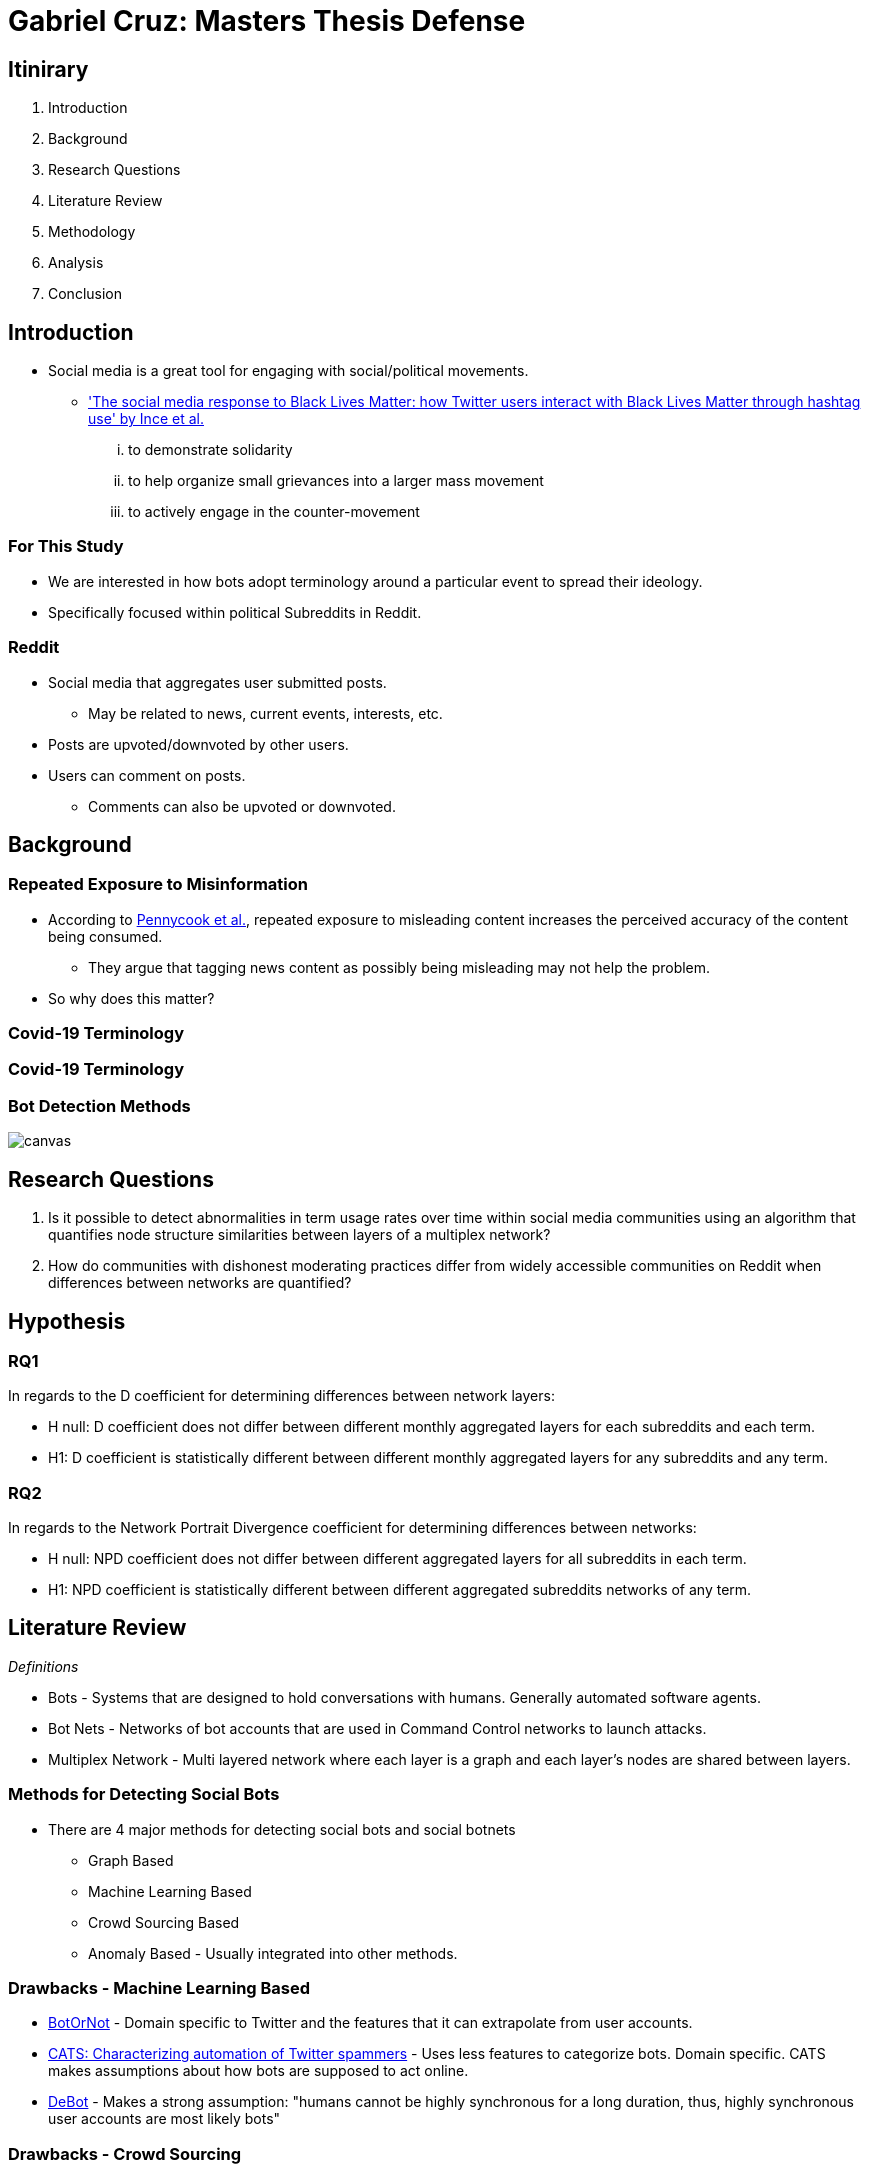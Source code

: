 = Gabriel Cruz: Masters Thesis Defense
:imagesdir: images
:docinfo: shared
:revealjsdir: reveal.js.3.9.2
:source-highlighter: highlightjs
:customcss: css/aric_slides.css
:revealjs_width: 1400
:revealjs_height: 800
:title-slide-background-image: background.jpeg

[%notitle, background-color = "#222831"]
== Itinirary

[%step]
1. Introduction
2. Background
3. Research Questions
4. Literature Review
5. Methodology
6. Analysis
7. Conclusion

[background-color = "#222831"]
== Introduction
    * Social media is a great tool for engaging with social/political movements.
        ** link:https://www.tandfonline.com/doi/full/10.1080/01419870.2017.1334931['The social media response to Black Lives Matter: how Twitter users interact with Black Lives Matter through hashtag use' by Ince et al.] 
            ... to demonstrate solidarity
            ... to help organize small grievances into a larger mass movement
            ... to actively engage in the counter-movement

[background-color = "#222831"]
=== For This Study
    * We are interested in how bots adopt terminology around a particular event to spread their ideology.
    * Specifically focused within political Subreddits in Reddit.

[background-color = "#222831"]
=== Reddit
    * Social media that aggregates user submitted posts.
        ** May be related to news, current events, interests, etc.
    * Posts are upvoted/downvoted by other users.
    * Users can comment on posts.
        ** Comments can also be upvoted or downvoted.

[background-color = "#222831"]
== Background

[background-color = "#222831"]
=== Repeated Exposure to Misinformation
    * According to link:https://pubmed.ncbi.nlm.nih.gov/30247057[Pennycook et al.], repeated exposure to misleading content increases the perceived accuracy of the content being consumed.
        ** They argue that tagging news content as possibly being misleading may not help the problem.
    * So why does this matter?

[%notitle, background-iframe="https://www.washingtonpost.com/nation/2021/03/19/trump-tweets-chinese-virus-racist/", background-color = "white"]
=== Covid-19 Terminology

[%notitle, background-iframe="https://www.pbs.org/newshour/show/asian-american-community-battles-surge-in-hate-crimes-stirred-from-covid-19", background-color = "white"]
=== Covid-19 Terminology

[%notitle, background-color = "white"]
=== Bot Detection Methods

image::cycle.png[canvas,size=contain]

[background-color = "#222831"]
== Research Questions

. Is it possible to detect abnormalities in term usage rates over time within social media communities using an algorithm that quantifies node structure similarities between layers of a multiplex network?
. How do communities with dishonest moderating practices differ from widely accessible communities on Reddit when differences between networks are quantified?

[background-color = "#222831"]
== Hypothesis

=== RQ1

In regards to the D coefficient for determining differences between network
layers:

* H null: D coefficient does not differ between different monthly aggregated
layers for each subreddits and each term.
* H1: D coefficient is statistically different between different monthly aggregated layers for any subreddits and any term.

=== RQ2

In regards to the Network Portrait Divergence coefficient for determining differences between networks:

* H null: NPD coefficient does not differ between different aggregated layers
for all subreddits in each term.
* H1: NPD coefficient is statistically different between different aggregated
subreddits networks of any term.

[background-color = "#222831"]
== Literature Review

_Definitions_

* Bots - Systems that are designed to hold conversations with humans. Generally automated software agents. 
* Bot Nets - Networks of bot accounts that are used in Command Control networks to launch attacks.
* Multiplex Network - Multi layered network where each layer is a graph and each layer's nodes are shared between layers.

[background-color = "#222831"]
=== Methods for Detecting Social Bots

* There are 4 major methods for detecting social bots and social botnets
    ** Graph Based
    ** Machine Learning Based
    ** Crowd Sourcing Based
    ** Anomaly Based - Usually integrated into other methods.

[background-color = "#222831"]
=== Drawbacks - Machine Learning Based 

* link:https://arxiv.org/abs/1602.00975[BotOrNot] - Domain specific to Twitter and the features that it can extrapolate from user accounts.
* link:https://ieeexplore-ieee-org.proxy-um.researchport.umd.edu/document/6465541[CATS: Characterizing automation of Twitter spammers] - Uses less features to categorize bots. Domain specific. CATS makes assumptions about how bots are supposed to act online. 
* link:https://ieeexplore-ieee-org.proxy-um.researchport.umd.edu/document/6465541[DeBot] - Makes a strong assumption: "humans cannot be highly synchronous for a long duration, thus, highly synchronous user accounts are most likely bots"

[background-color = "#222831"]
=== Drawbacks - Crowd Sourcing 

[%step]
* Significant overhead can be involved. 
* There may be disagreement between raters.
* Expert raters can be difficult to find.
* Does not scale well

[background-color = "#222831"]
=== Graph Based Detection Methods

[%step]
* Typically combined with other methods in order to gain more context into why bots are acting they way they are.
    ** link:https://www.cs.unm.edu/~nabuelrub/BotCamp/[BotCamp] - System that uses link:https://ieeexplore-ieee-org.proxy-um.researchport.umd.edu/document/6465541[DeBot] to tag classify bots and then graphs are abstracted from their interactions. These graphs are used to then cluster those nodes into communities and another model is then used to determine if those groups are in agreance or disagreance with some topic. 
* According to link:https://dl.acm.org/doi/10.1145/3313294.3313386[Hurtado et al.] it is possible to find bots in Reddit because they typically have high edge weights.
    ** However these are highly visible bots, typically with the word "bot" in the username.

[background-color = "#222831"]
=== BotNet Detection Methods

* In order to detect coordinated behavior link:https://ieeexplore.ieee.org/document/7422020[Wang et al.] proposes finding anomalies known as pivotal nodes which act as botnet leaders. 
* link:https://dl.acm.org/doi/10.1145/3320269.3384770[Lingam et al.] multi layered system using ML and graph based methods to detect coordinated behavior online.

[background-color = "#222831"]
=== BotNet Detection Methods - SpamCom
* In the spirit of this paper, SpamCom aims to find spam botnets on Twitter. 
    ** SpamCom conceptualizes Twitter data as multilayered networks to use a graph based approach to find overlapping nodes and structural anomalies.
    ** Looks for users with content similarity and then determines the node modularity to group these nodes into communities.

[background-color = "#222831"]
== The Problem

* Some of the methods presented have high overhead with the implementation of ML systems to classify accounts as bots or not.
* These systems can attempt to draw information about what a bot or a series of bots is trying to achieve but may not do so.
* Can we use this missing information to perform exploratory analysis in a network where we would expect some behavior to occur?

[background-color = "#222831"]
== Methodology

[background-color = "#222831"]
=== Data Collection

* link:https://arxiv.org/abs/2001.08435[PushShift API]
* Pulled posts and comments for the following Subreddits:
    ** r/Conservative
    ** r/Progressive
    ** r/Democrats
    ** r/Republicans
* Between the time frame: January 01, 2020 - June 30, 2020
* Only posts containing more than 5 comments

[background-color = "#222831"]
=== Graph Abstraction

* Node - Node relationships were abstracted the following way:
    ** For a term, if the term of interest is used in the title of a post, then it is assumed that every comment that occurs within concerns the term that is present in the title.
    ** For a term, if the term of interest is used by a user when commentating a connection is formed between the user commenting and the author of the post.
* Aggregation
    ** For RQ1 - For each term, for each subreddit, the graphs were filtered month by month. 
    ** For RQ2 - For each term, for each subreddit, the graphs for the entire time frame were aggregated. 

[background-color = "#222831"]
=== Terms in Question

* covid19
* covid
* chinavirus
* coronavirus
* corona
* rona

[background-color = "#222831"]
== Analysis

[background-color = "#222831"]
=== RQ1 

* link:https://www.nature.com/articles/ncomms13928[D Measure - Schieber et al.] 
    ** Dissimilarity measure ranging from 0 to 1 where a `D` value of 0 represents two graphs that are the same. A `D` measure of 1 would indicate that the two graphs are completely different in structure.
    ** Measure that aims to capture topological characteristics of two graphs for comparison.

image::networks.png[]

[background-color = "#222831"]
=== D Coefficient

image::d_coeff.png[]

* Part 1 - Connectivity Characteristics (how large is the graph, average distance, etc)
* Part 2 - Network Node Dispersion (how far away are the nodes)
* Part 3 - Application of the Jensen-Shannon Divergence (how similar are two distributions from each other)

[background-color = "#222831"]
=== RQ2

* link:https://www.nature.com/articles/ncomms13928[NPD Measure - Schieber et al.] 
    ** dissimilarity measure ranging from 0 to 1 where a NPD value of 1 represents two graphs that are the same. A NPD measure of 0 would indicate that the two graphs are completely different in structure.
    ** Aims to create a "portrait" of a graph and compares it to other graphs.
    ** Application of the Jensen-Shannon Divergence (how different are two distributions from each other)
        ** In this case we focus on probability that two nodes are connected.

[background-color = "#222831"]
=== NPD Coefficient

image::kl_div.png[]

* Assumptions:
    ** Nodes may not be shared
    ** Graphs may not be within the same domain. 
    ** Differences in topology of networks is the main priority.

[background-color = "#222831"]
=== Results

* In short:
    ** For RQ1 - there were no statistical differences between the D measure of the months-months for any of the subreddits/terms in question.
    ** For RQ1 - there were no statistical differences between the NPD measure of the subreddit-subreddit for any of the terms in question.
* Anecdotally:
    ** The measures were able to find some indications of differences in tern musage over time. 

[%notitle, background-color = "white"]
=== Example 1

image::coronavirus_Progressive_monthly_differences.jpeg[canvas,size=contain]

[%notitle, background-color = "white"]
=== Example 2

image::covid19_Progressive_monthly_differences.jpeg[canvas,size=contain]

[%notitle, background-color = "white"]
=== Example 3

image::chinavirus_aggregated_differences.jpeg[canvas,size=contain]

[%notitle, background-color = "white"]
=== Example 4

image::coronavirus_aggregated_differences.jpeg[canvas,size=contain]

[background-color = "#222831"]
== Conclusion

For both Research Questions we fail to reject the null hypothesis. 

[%header,cols=2*] 
|===
|RQ1
|RQ2

|None of the terms demonstrated abnormalities in network similarities over time.
|There were no abnormal adoption/usage rates of interest terms in Reddit over time.

|There were no abnormal adoption/usage rates of interest terms in Reddit over time.
|There were no abnormal adoption/usage pattern of interest terms in Reddit unique to any one Subreddit of interest.
|===

[background-color = "#222831"]
=== Limitations

* As unmoderated as these subreddits are, there is still some moderation structure.
* Some of the communities that have less moderation are deemed harmful and get banned. 

[background-color = "#222831"]
== Questions
